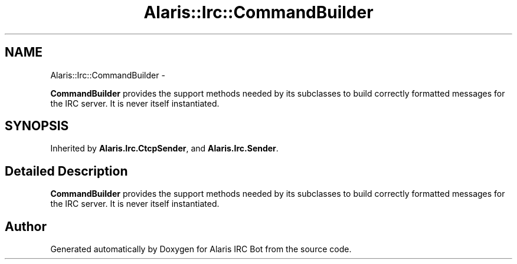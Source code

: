 .TH "Alaris::Irc::CommandBuilder" 3 "25 May 2010" "Version 1.6" "Alaris IRC Bot" \" -*- nroff -*-
.ad l
.nh
.SH NAME
Alaris::Irc::CommandBuilder \- 
.PP
\fBCommandBuilder\fP provides the support methods needed by its subclasses to build correctly formatted messages for the IRC server. It is never itself instantiated.  

.SH SYNOPSIS
.br
.PP
.PP
Inherited by \fBAlaris.Irc.CtcpSender\fP, and \fBAlaris.Irc.Sender\fP.
.SH "Detailed Description"
.PP 
\fBCommandBuilder\fP provides the support methods needed by its subclasses to build correctly formatted messages for the IRC server. It is never itself instantiated. 



.SH "Author"
.PP 
Generated automatically by Doxygen for Alaris IRC Bot from the source code.
